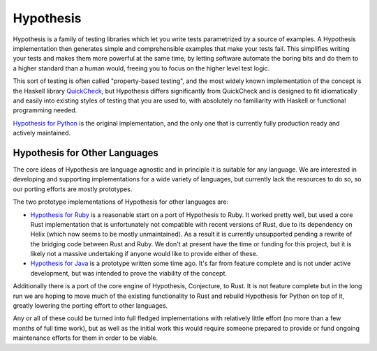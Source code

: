 ==========
Hypothesis
==========

Hypothesis is a family of testing libraries which let you write tests parametrized
by a source of examples. A Hypothesis implementation then generates simple and
comprehensible examples that make your tests fail.
This simplifies writing your tests and makes them more powerful at the same time,
by letting software automate the boring bits and do them to a higher standard than a human would,
freeing you to focus on the higher level test logic.

This sort of testing is often called "property-based testing",
and the most widely known implementation of the concept is the Haskell
library `QuickCheck <https://hackage.haskell.org/package/QuickCheck>`_,
but Hypothesis differs significantly from QuickCheck and is designed to fit
idiomatically and easily into existing styles of testing that you are used to,
with absolutely no familiarity with Haskell or functional programming needed.

`Hypothesis for Python <hypothesis-python>`_ is the original implementation,
and the only one that is currently fully production ready and actively maintained.

------------------------------
Hypothesis for Other Languages
------------------------------

The core ideas of Hypothesis are language agnostic and in principle it is
suitable for any language. We are interested in developing and supporting
implementations for a wide variety of languages, but currently lack the
resources to do so, so our porting efforts are mostly prototypes.

The two prototype implementations of Hypothesis for other languages are:

* `Hypothesis for Ruby <hypothesis-ruby>`_
  is a reasonable start on a port of Hypothesis to Ruby. It worked pretty well,
  but used a core Rust implementation that is unfortunately not compatible with
  recent versions of Rust, due to its dependency on Helix (which now seems to
  be mostly unmaintained). As a result it is currently unsupported pending a
  rewrite of the bridging code between Rust and Ruby. We don't at present have
  the time or funding for this project, but it is likely not a massive undertaking
  if anyone would like to provide either of these.
* `Hypothesis for Java <https://github.com/HypothesisWorks/hypothesis-java>`_
  is a prototype written some time ago. It's far from feature complete and is
  not under active development, but was intended to prove the viability of the
  concept.

Additionally there is a port of the core engine of Hypothesis, Conjecture, to
Rust. It is not feature complete but in the long run we are hoping to move
much of the existing functionality to Rust and rebuild Hypothesis for Python
on top of it, greatly lowering the porting effort to other languages.

Any or all of these could be turned into full fledged implementations with relatively
little effort (no more than a few months of full time work), but as well as the
initial work this would require someone prepared to provide or fund ongoing
maintenance efforts for them in order to be viable.
